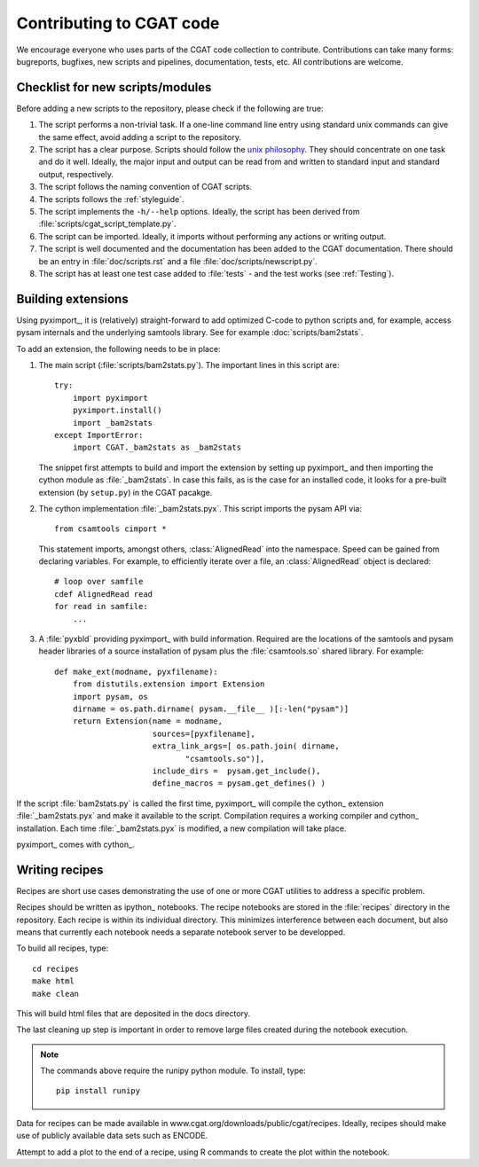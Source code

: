 .. _developing:

=========================
Contributing to CGAT code
=========================

We encourage everyone who uses parts of the CGAT code collection to
contribute. Contributions can take many forms: bugreports, bugfixes,
new scripts and pipelines, documentation, tests, etc. All
contributions are welcome.

Checklist for new scripts/modules
=================================

Before adding a new scripts to the repository, please check if the
following are true:

1. The script performs a non-trivial task. If a one-line command line
   entry using standard unix commands can give the same effect, avoid
   adding a script to the repository.

2. The script has a clear purpose. Scripts should follow the 
   `unix philosophy <http://en.wikipedia.org/wiki/Unix_philosophy>`_.
   They should concentrate on one task and do it well. Ideally,
   the major input and output can be read from and written to standard
   input and standard output, respectively. 

3. The script follows the naming convention of CGAT scripts. 

4. The scripts follows the :ref:`styleguide`.

5. The script implements the ``-h/--help`` options. Ideally, the
   script has been derived from :file:`scripts/cgat_script_template.py`.

6. The script can be imported. Ideally, it imports without performing
   any actions or writing output.

7. The script is well documented and the documentation has been added
   to the CGAT documentation. There should be an entry in
   :file:`doc/scripts.rst` and a file
   :file:`doc/scripts/newscript.py`.

8. The script has at least one test case added to :file:`tests` - and
   the test works (see :ref:`Testing`).

Building extensions
===================

Using pyximport_, it is (relatively) straight-forward to add optimized
C-code to python scripts and, for example, access pysam internals and
the underlying samtools library. See for example :doc:`scripts/bam2stats`.

To add an extension, the following needs to be in place:

1. The main script (:file:`scripts/bam2stats.py`). The important lines in this script
   are::

      try:
          import pyximport
          pyximport.install()
          import _bam2stats
      except ImportError:
          import CGAT._bam2stats as _bam2stats

   The snippet first attempts to build and import the extension by
   setting up pyximport_ and then importing the cython module
   as :file:`_bam2stats`. 
   In case this fails, as is the case for an installed code, it 
   looks for a pre-built extension (by ``setup.py``) in the CGAT 
   pacakge.
 
2. The cython implementation :file:`_bam2stats.pyx`. This script imports the pysam API via::

      from csamtools cimport *

   This statement imports, amongst others, :class:`AlignedRead` into the namespace. Speed can be
   gained from declaring variables. For example, to efficiently iterate
   over a file, an :class:`AlignedRead` object is declared::

      # loop over samfile
      cdef AlignedRead read
      for read in samfile:
          ...

3. A :file:`pyxbld` providing pyximport_ with build information. 
   Required are the locations of the samtools and pysam header libraries 
   of a source installation of pysam plus the :file:`csamtools.so` 
   shared library. For example::

     def make_ext(modname, pyxfilename):
	 from distutils.extension import Extension
	 import pysam, os
	 dirname = os.path.dirname( pysam.__file__ )[:-len("pysam")]
	 return Extension(name = modname,
			  sources=[pyxfilename],
			  extra_link_args=[ os.path.join( dirname,
			  	 "csamtools.so")],
			  include_dirs =  pysam.get_include(),
			  define_macros = pysam.get_defines() )


If the script :file:`bam2stats.py` is called the first time, pyximport_ will 
compile the cython_ extension :file:`_bam2stats.pyx` and make it available 
to the script. Compilation requires a working compiler and cython_ installation.
Each time :file:`_bam2stats.pyx` is modified, a new compilation will take place.

pyximport_ comes with cython_.

Writing recipes
===============

Recipes are short use cases demonstrating the use of one or more
CGAT utilities to address a specific problem.

Recipes should be written as ipython_ notebooks. The recipe
notebooks are stored in the :file:`recipes` directory in
the repository. Each recipe is within its individual directory.
This minimizes interference between each document, but also means
that currently each notebook needs a separate notebook server to
be developped.

To build all recipes, type::

    cd recipes
    make html
    make clean

This will build html files that are deposited in the docs directory.

The last cleaning up step is important in order to remove large files created
during the notebook execution.

.. note::
   The commands above require the runipy python module. To install,
   type::

       pip install runipy

Data for recipes can be made available in www.cgat.org/downloads/public/cgat/recipes.
Ideally, recipes should make use of publicly available data sets such
as ENCODE.

Attempt to add a plot to the end of a recipe, using
R commands to create the plot within the notebook.







